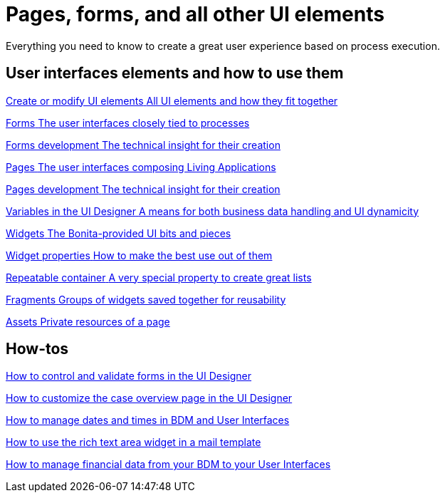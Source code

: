 
= Pages, forms, and all other UI elements
:page-aliases: ROOT:pages-and-forms.adoc
:description: Everything you need to know to create a great user experience based on process execution.

{description}

[.card-section]
== User interfaces elements and how to use them

[.card.card-index]
--
xref:ROOT:create-or-modify-a-page.adoc[[.card-title]#Create or modify UI elements# [.card-body.card-content-overflow]#pass:q[All UI elements and how they fit together]#]
--

[.card.card-index]
--
xref:forms.adoc[[.card-title]#Forms# [.card-body.card-content-overflow]#pass:q[The user interfaces closely tied to processes]#]
--

[.card.card-index]
--
xref:ROOT:forms-development.adoc[[.card-title]#Forms development# [.card-body.card-content-overflow]#pass:q[The technical insight for their creation]#]
--

[.card.card-index]
--
xref:ROOT:pages.adoc[[.card-title]#Pages# [.card-body.card-content-overflow]#pass:q[The user interfaces composing Living Applications]#]
--

[.card.card-index]
--
xref:ROOT:pages-development.adoc[[.card-title]#Pages development# [.card-body.card-content-overflow]#pass:q[The technical insight for their creation]#]
--

[.card.card-index]
--
xref:variables.adoc[[.card-title]#Variables in the UI Designer# [.card-body.card-content-overflow]#pass:q[A means for both business data handling and UI dynamicity]#]
--

[.card.card-index]
--
xref:ROOT:widgets.adoc[[.card-title]#Widgets# [.card-body.card-content-overflow]#pass:q[The Bonita-provided UI bits and pieces]#]
--

[.card.card-index]
--
xref:ROOT:widget-properties.adoc[[.card-title]#Widget properties# [.card-body.card-content-overflow]#pass:q[How to make the best use out of them]#]
--

[.card.card-index]
--
xref:ROOT:repeat-a-container-for-a-collection-of-data.adoc[[.card-title]#Repeatable container# [.card-body.card-content-overflow]#pass:q[A very special property to create great lists]#]
--

[.card.card-index]
--
xref:ROOT:fragments.adoc[[.card-title]#Fragments# [.card-body.card-content-overflow]#pass:q[Groups of widgets saved together for reusability]#]
--

[.card.card-index]
--
xref:ROOT:assets.adoc[[.card-title]#Assets# [.card-body.card-content-overflow]#pass:q[Private resources of a page]#]
--


[.card-section]
== How-tos

[.card.card-index]
--
xref:ROOT:manage-control-in-forms.adoc[[.card-title]#How to control and validate forms in the UI Designer# [.card-body.card-content-overflow]#pass:q[]#]
--

[.card.card-index]
--
xref:ROOT:uid-case-overview-tutorial.adoc[[.card-title]#How to customize the case overview page in the UI Designer# [.card-body.card-content-overflow]#pass:q[]#]
--

[.card.card-index]
--
xref:ROOT:datetimes-management-tutorial.adoc[[.card-title]#How to manage dates and times in BDM and User Interfaces# [.card-body.card-content-overflow]#pass:q[]#]
--

[.card.card-index]
--
xref:rta-mail-template.adoc[[.card-title]#How to use the rich text area widget in a mail template# [.card-body.card-content-overflow]#pass:q[]#]
--

[.card.card-index]
--
xref:manage-financial-data[[.card-title]#How to manage financial data from your BDM to your User Interfaces# [.card-body.card-content-overflow]#pass:q[]#]
--